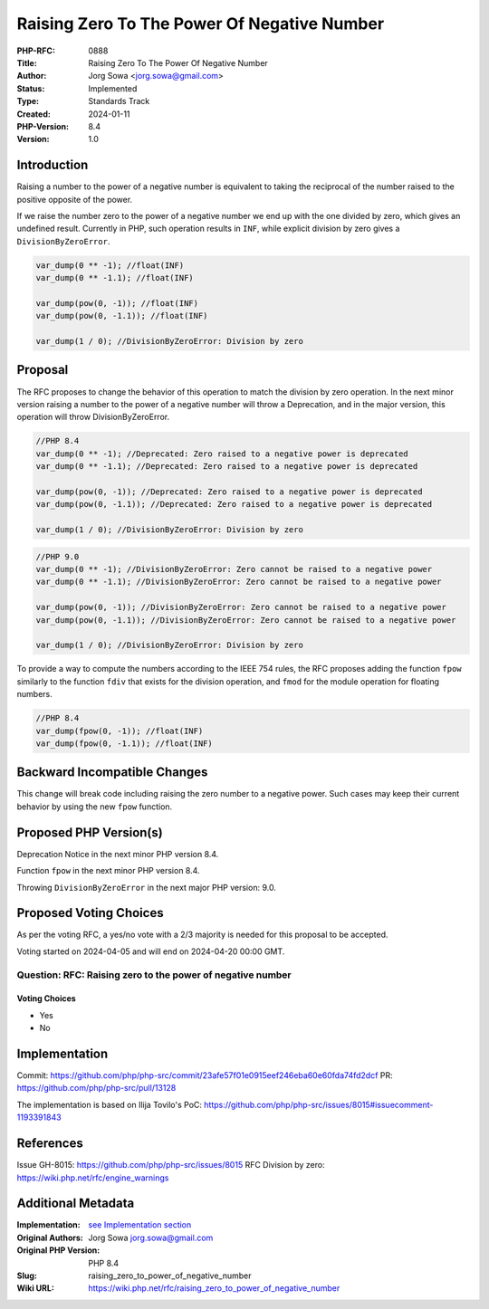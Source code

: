Raising Zero To The Power Of Negative Number
============================================

:PHP-RFC: 0888
:Title: Raising Zero To The Power Of Negative Number
:Author: Jorg Sowa <jorg.sowa@gmail.com>
:Status: Implemented
:Type: Standards Track
:Created: 2024-01-11
:PHP-Version: 8.4
:Version: 1.0

Introduction
------------

Raising a number to the power of a negative number is equivalent to
taking the reciprocal of the number raised to the positive opposite of
the power.

If we raise the number zero to the power of a negative number we end up
with the one divided by zero, which gives an undefined result. Currently
in PHP, such operation results in ``INF``, while explicit division by
zero gives a ``DivisionByZeroError``.

.. code:: php

   var_dump(0 ** -1); //float(INF)
   var_dump(0 ** -1.1); //float(INF)

   var_dump(pow(0, -1)); //float(INF)
   var_dump(pow(0, -1.1)); //float(INF)

   var_dump(1 / 0); //DivisionByZeroError: Division by zero

Proposal
--------

The RFC proposes to change the behavior of this operation to match the
division by zero operation. In the next minor version raising a number
to the power of a negative number will throw a Deprecation, and in the
major version, this operation will throw DivisionByZeroError.

.. code:: php

   //PHP 8.4
   var_dump(0 ** -1); //Deprecated: Zero raised to a negative power is deprecated
   var_dump(0 ** -1.1); //Deprecated: Zero raised to a negative power is deprecated
    
   var_dump(pow(0, -1)); //Deprecated: Zero raised to a negative power is deprecated
   var_dump(pow(0, -1.1)); //Deprecated: Zero raised to a negative power is deprecated
    
   var_dump(1 / 0); //DivisionByZeroError: Division by zero

.. code:: php

   //PHP 9.0
   var_dump(0 ** -1); //DivisionByZeroError: Zero cannot be raised to a negative power
   var_dump(0 ** -1.1); //DivisionByZeroError: Zero cannot be raised to a negative power
    
   var_dump(pow(0, -1)); //DivisionByZeroError: Zero cannot be raised to a negative power
   var_dump(pow(0, -1.1)); //DivisionByZeroError: Zero cannot be raised to a negative power
    
   var_dump(1 / 0); //DivisionByZeroError: Division by zero

To provide a way to compute the numbers according to the IEEE 754 rules,
the RFC proposes adding the function ``fpow`` similarly to the function
``fdiv`` that exists for the division operation, and ``fmod`` for the
module operation for floating numbers.

.. code:: php

   //PHP 8.4
   var_dump(fpow(0, -1)); //float(INF)
   var_dump(fpow(0, -1.1)); //float(INF)

Backward Incompatible Changes
-----------------------------

This change will break code including raising the zero number to a
negative power. Such cases may keep their current behavior by using the
new ``fpow`` function.

Proposed PHP Version(s)
-----------------------

Deprecation Notice in the next minor PHP version 8.4.

Function ``fpow`` in the next minor PHP version 8.4.

Throwing ``DivisionByZeroError`` in the next major PHP version: 9.0.

Proposed Voting Choices
-----------------------

As per the voting RFC, a yes/no vote with a 2/3 majority is needed for
this proposal to be accepted.

Voting started on 2024-04-05 and will end on 2024-04-20 00:00 GMT.

Question: RFC: Raising zero to the power of negative number
~~~~~~~~~~~~~~~~~~~~~~~~~~~~~~~~~~~~~~~~~~~~~~~~~~~~~~~~~~~

Voting Choices
^^^^^^^^^^^^^^

-  Yes
-  No

Implementation
--------------

Commit:
https://github.com/php/php-src/commit/23afe57f01e0915eef246eba60e60fda74fd2dcf
PR: https://github.com/php/php-src/pull/13128

The implementation is based on Ilija Tovilo's PoC:
https://github.com/php/php-src/issues/8015#issuecomment-1193391843

References
----------

Issue GH-8015: https://github.com/php/php-src/issues/8015 RFC Division
by zero: https://wiki.php.net/rfc/engine_warnings

Additional Metadata
-------------------

:Implementation: `see Implementation section </rfc/raising_zero_to_power_of_negative_number#Implementation>`__
:Original Authors: Jorg Sowa jorg.sowa@gmail.com
:Original PHP Version: PHP 8.4
:Slug: raising_zero_to_power_of_negative_number
:Wiki URL: https://wiki.php.net/rfc/raising_zero_to_power_of_negative_number
